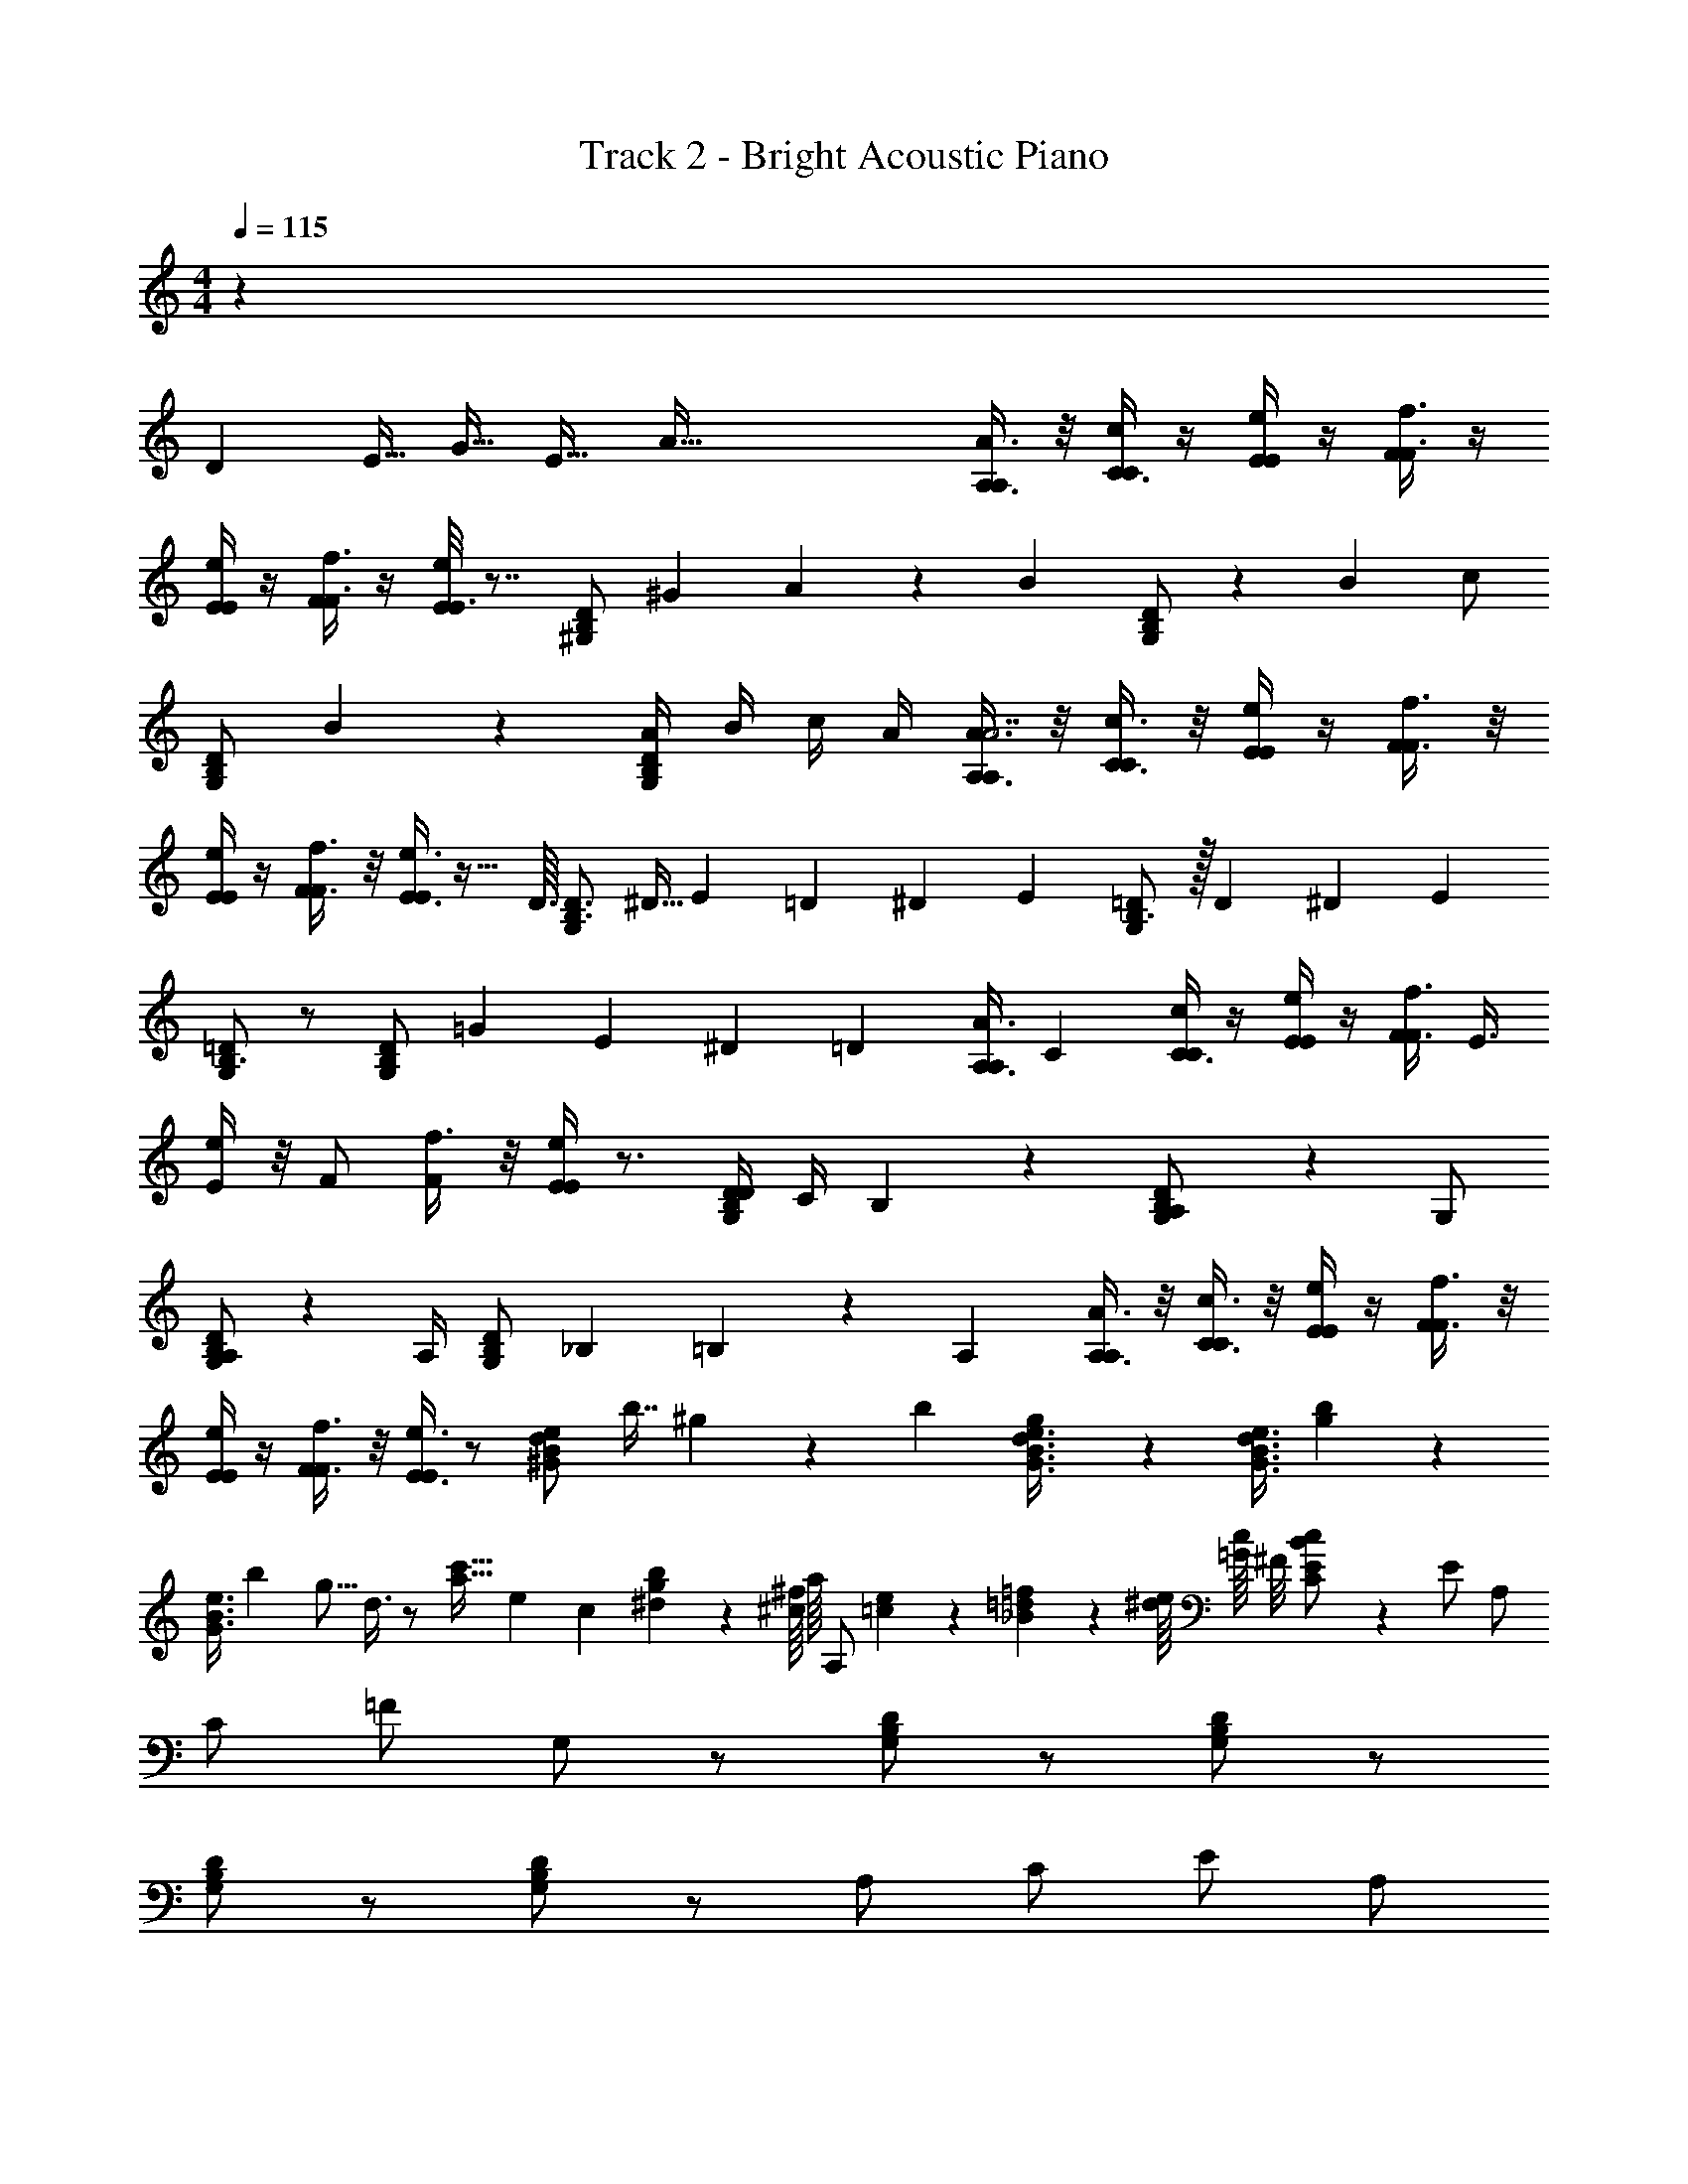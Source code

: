 X: 1
T: Track 2 - Bright Acoustic Piano
Z: ABC Generated by Starbound Composer v0.8.7
L: 1/4
M: 4/4
Q: 1/4=115
K: C
z179/28 
[z33/112D5/14] E11/32 G15/32 [z/E17/32] [z/A129/32] [A,3/8A3/8A,/] z/8 [c/4C3/8C/] z/4 [E/4E/4e/4] z/4 [F/4F3/8f3/8] z/4 
[E/4E/4e/4] z/4 [F/4F3/8f3/8] z/4 [e/8E/4E3/8] z7/8 [z/32D/^G,/B,/] ^G83/160 A11/30 z/24 [z/24B61/168] [D/B,/G,/] z/24 B5/24 [z/4c/] 
[z/4B,/D/G,/] B25/36 z/18 [A/4B,/D/G,/] B/4 c/4 A/4 [A,3/8A3/8A,/A7/] z/8 [C3/8c3/8C/] z/8 [E/4E/4e/4] z/4 [F3/8f3/8F/] z/8 
[E/4e/4E/] z/4 [F3/8f3/8F/] z/8 [E3/8e3/8E/] z19/32 [z/32D3/32] [z/16G,/D3/4B,3/4] ^D5/32 E43/96 =D/12 ^D/12 [z/6E67/96] [=D/G,/B,3/4] z/32 D11/160 ^D7/80 [z5/16E109/80] 
[G,/=D/B,3/4] z/ [z/18B,/D/G,/] [z4/9=G35/72] E/10 ^D11/90 [z5/18=D89/288] [z/32A,3/8A3/8A,/] [z15/32C643/160] [c/4C3/8C/] z/4 [E/4E/4e/4] z/4 [F3/8f3/8F/] [z/8E3/8] 
[e/4E/] z/8 [z/8F/] [f3/8F/] z/8 [E/4e/4E/] z3/4 [D/4G,/B,/D/] C/4 B,/3 z/6 [A,/3B,/G,/D/] z/6 G,/ 
[B,/G,/D/A,/] z/3 [z/6A,/4] [z/12B,/D/G,/] _B,13/60 =B,/30 z2/9 [z4/9A,1145/288] [A,3/8A3/8A,/] z/8 [C3/8c3/8C/] z/8 [E/4E/4e/4] z/4 [F3/8f3/8F/] z/8 
[E/4e/4E/] z/4 [F3/8f3/8F/] z/8 [E3/8e3/8E/] z/ [z/32B/e/d/^G/] [z/32b7/16] ^g43/112 z33/224 [z/32b87/224] [g9/28e3/8B3/8d3/8G3/8] z19/28 [z/32e3/8d3/8B3/8G3/8] [g103/288b59/160] z/9 
[z/18B3/8e3/8G3/8] [z/144b101/288] [z/16g5/16] d3/8 z/ [z/32a13/16c'27/32] [z7/288e73/96] [z53/72c109/144] [b7/120^d7/120g7/120] z9/160 [^f/16^c/8] [z/32a/16] [z/32A,/] [e5/96=c25/224] z5/84 [=f2/35=d2/35_B3/28] z/20 [e/16^d/16] [c/16=G/8] ^F/8 [c/20B/20E3/28C/] z9/20 E/ A,/ 
C/ =F/ G,/ z/ [G,/D/B,/] z/ [D/B,/G,/] z/ 
[B,/D/G,/] z/ [D/B,/G,/] z/ A,/ C/ E/ A,/ 
C/ F/ G,/ z/ [B,/G,/D/] z/ [D/B,/G,/] z/ 
[D/B,/G,/] z/ [D/4B,/4G,/4] z/4 [z17/32D9/4] [z15/32F,151/288] A,11/20 z19/20 
[D/C/F,/] z/ [z/24D7/4] [z23/24B,95/96] F,15/32 B,9/32 z/4 [z33/32G,25/24D9/4] 
E,/ G,/ E,7/32 z/4 [z7/5A,2C9/4E,9/4E9/4] [z23/80A,7/20] [z5/16C17/48] [z/3D7/20] [z/6E17/48] [z/6F,15/32A,/C/] 
F35/96 =B11/32 z/72 [z/9c/3] [z/24B,9/G,9/D9/] [z13/72E,719/168] [z5/18B49/144] =d7/20 z3/20 c7/24 z5/24 B7/24 z5/24 A7/24 z5/24 ^G7/20 z3/20 B7/20 z3/20 
G7/20 z3/20 [z/A7/] [z/C2] A,/ C/ E/ [z/A,] [C/4C/] z/4 
F/ [G,3/4D17/4] z/4 [G,/B,/D/] z/ [B,/G,/D/] z/ [B,/D/G,/] z/ 
[B,/D/G,/] [z/C2] A,/ C/ E/ [z/A,3/4] [d3/32C/4C/] [z13/32e7/16] [z/32F/] [d/32d17/96] z7/48 ^d5/48 e5/32 [z/32=d25/288] 
[z/18G,3/4D4] [z/6c17/72] d13/18 [z/18^d61/288] [z5/32B,/G,/D/] [z27/32e45/32] [B,/D/G,/] z/ [D/B,/G,/] z/ 
[B,/4D/4G,/4] z/4 [z/D9/4] [z/F,17/32] [z/32C/] [z15/32A,/] D [C/4D/F,/C/] z3/4 
[z/16D7/4B,17/4D17/4] B,29/32 F,15/32 z/32 B,9/32 z/4 [zG,21/20D2] E,15/32 G,17/32 z/32 
E,7/32 z/4 [z/16E,9/4E9/4C9/4A,9/4] [z23/16A,29/16] =d/6 [z23/96^d/3] [z3/32=G,17/96] =g7/24 z5/24 [z/32A,/4g3/10A,/C/] [z7/32F,7/16] [z/4e9/32] [z/4=d7/24] [z/4e7/24] [z/18E,113/32D4^G,4B,17/4G,17/4] 
c53/180 z3/20 c7/24 z5/24 d7/24 z5/24 e3 z/20 
[z147/160A,,311/180] [z/32E25/32] [z/32C13/16] A,11/16 z5/16 [z/96A,,23/32E19/16] [z/120C29/24] [z67/160A,91/80] C,/ z/32 F,5/18 z55/288 [z/32D19/32E,431/96] [z/32B,21/32] G,19/32 z13/32 
[D/G,83/160B,9/16] z7/16 [D/G,9/16B,19/32] z/ [z/32G,19/32] [D17/32B,19/32] z119/288 [G,5/9B,5/9D89/144] z/16 [B,,/16A,,13/8] z45/56 
[z/112E5/7] [z/144C113/144] A,2/3 z47/144 [z/144E101/80] [z/72A,,169/288A,179/144] [z11/24C91/72] [z25/48C,19/30] F,/4 z9/32 [z/32D55/96E,443/96] [z/32B,7/12] G,17/32 z39/80 [z/80D67/160G,77/160] B,71/144 z4/9 
[D11/24G,15/32B,/] z49/96 [z/32G,9/16] [D11/24B,17/32] z13/24 [z/32G,/] [B,15/32D53/96] z/12 [z31/36A,,5/3] [z/72E55/72] [A,121/168C59/72] z47/168 
[z/96A,,13/24] [z69/160A,247/224E181/160C263/224] [z43/80C,91/160] F,13/48 z29/120 [z3/160E,829/180] [D/G,17/32B,55/96] z/ [D47/96G,/B,17/32] z35/72 [z/180D91/180] [z/120G,11/20] B,13/24 z11/24 
[z/96G,55/96] [D55/96B,135/224] z41/96 [z/32G,69/160] [z/32D3/7] B,37/96 z/12 [z/18F,9/4A,5/D5/] F,127/144 z/32 [z/32A,33/32] D/ D/4 D/4 z/24 [z/120D11/24] [z9/20C29/20] 
[z/E17/32F,3/4] [z/32A,/4D/4] [z15/32F151/288] [z/24A17/32F,15/4D4B,17/4] [z37/72B,499/120] B/ z/36 [z/6c11/48] B7/32 z/32 A2 z/ 
F,/4 z7/32 [z/32B,759/224] [z/16^F,/4B,7/4E7/4e65/28] [z/112B179/80] [z5/224^F209/63] b19/224 z9/28 d/8 ^d9/40 e19/160 =d/32 [e/F,3/4] d5/32 ^d/4 e/16 =d/32 [F,/4B,/e/E3/4] z/4 [z/32F,/4g/4] [z/96e119/288] [z5/24B73/120] e/4 [B,/4F,/4E/4d/4] [z5/24e/4] [z/96e89/120] [z/32G613/160] 
[z/16c13/24d3/4G,7/C4E4] [z11/16C457/112] [z7/32c3/4] [z/16c79/224] e81/224 z3/28 [z/32d/4] [z7/32e537/224c87/32] c3/4 d/4 c3/4 d/4 [z/4c3/4] 
G,/4 z/4 [z3/32A,9/4C9/4E9/4] [A,9/4E9/4C75/32] z5/32 [z/10C/A,/E/] [A,41/140C49/160E23/70] z17/28 
[z/14D/B,3/4G,3/4] [z5/224D557/140] [z/160B,633/160] [z9/10G,79/20] [D/G,3/4B,3/4] z/ [G,/B,/D/] z/ [B,/G,/D/] z/ 
[B,/4G,/4D/4] z/4 [z3/32A,9/4C9/4E9/4E55/24C33/14] A,35/16 z7/32 [z/14A,3/4C3/4E3/4] [z5/224E3/7C79/168] A,73/160 z9/20 
[z/14G,3/4B,3/4D3/4] [z/84B8/35] [z13/96D97/24B,341/84] [z23/96c5/16] d11/48 z5/16 [z/24B,3/4G,3/4D3/4] c49/120 z7/15 [z/12B7/12] [D3/4G,3/4B,3/4] z/4 [D/B,3/4G,3/4] z/ 
[B,/4G,/4D/4] z3/16 [z/144C473/144] [z7/288E8/63] [z/32A,103/32] [A,9/4C9/4E9/4] z/4 [E/A,/C3/4] z/ 
[z/14B,3/4G,3/4D3/4] [z13/14B,557/140D251/63] [D/G,3/4B,3/4] z/ [D/B,3/4G,3/4] z/ [D/G,/B,3/4] z/ 
[G,/4D/4B,/4] z5/24 [z/24E43/72C29/48] [A,/C/E/] z63/32 [z/32C7/16] [A,/4C/4E/4E4/9] z17/24 [z/96D103/168] [z/32=F19/32] 
[G,/F/D/] z2 [B,3/28B/8] z/7 [B,5/32B/4] z11/32 [B,/12B3/20] z/6 [B,2/5B9/20] z31/160 
[z13/32C613/288] [z/A129/32] [A,/A/] [c/32C/] z15/32 [E/4e/4] z/4 [A,15/32F/f/] z/32 [e/4E/G,/] z/4 [z/32F/f/] A,7/16 z/32 [E/e/G,/] z/ 
[z/32G,/D3/4B,3/4] G83/160 A11/30 z/24 [z/24B61/168] [D/G,/B,3/4] z/24 B5/24 [z/4c/] [z/4G,/D/B,3/4] [z3/4B19/24] [A7/24B,/D/G,/] [z5/24B/4] c/4 A/4 
[A,/A/A7/] [c/4C/] z/4 [E/4e/4] z/4 [F/f/] [e/4E/] z/4 [F/f/] [E/e/] d5/24 [z7/24^d5/12] 
[z/8G,/4B,/4D/4D/B,/G,/] [z7/8e21/8] [D5/4B,5/4G,5/4F3/G,3/B,3/] z/4 [z/B,DG,G,B,E] e/32 =d7/32 c/4 d/4 c/4 
[A,/A5/] C/ E/ A,/ C/ F/ G,/ z/ 
[G,/D/B,/] z/ [D/B,/G,/] z/ [B,/D/G,/] z/ [D/B,/G,/] z/ 
A,/ C/ E/ A,/ C/ [D3/32F/] ^D37/288 E/36 z/4 [G,/=D7/] z/ 
[B,/G,/D/] z/ [D/B,/G,/] z/ [D/B,/G,/] z/ [D/4B,/4G,/4] z/4 [z17/32D9/4] 
[z15/32=F,151/288] A,11/20 z19/20 [D/C/F,/] z/ [z/24D7/4] [z23/24B,95/96] F,15/32 
B,9/32 z/4 [z33/32G,25/24D9/4] E,/ G,/ E,7/32 z/4 [E3/A,2C9/4E,9/4E9/4] 
F/4 =G/4 A/ [F,15/32A,/C/B/] z/32 c/ [z/18G,3/4B,3/4D3/4B4] [z/144D7/9B,227/288] G,85/112 z5/28 [z/32D3/4G,3/4B,3/4] [z/96G,65/96D23/32] B,53/72 z2/9 
[z/32G,3/4B,3/4D3/4] [z/96B,21/32D65/96] G,107/168 z19/70 [z3/160c17/40] [z/32D159/224] [z/G,2/3B,11/16G,DB,] f5/12 z/84 [z/112D9/28] [z3/32G,49/144B,49/144] [z7/288a647/288] [z4/9c185/72] [z/E5/3] A,/ C/ 
[z/24E/] [z19/120D/3] [z/10g19/80] [z3/40C23/90] [z3/32f9/40] [z/32B,9/32] [z/32A,/] [z/32e7/32] [z/8B29/112] [z/16A,9/32] [z/14A/4] d/14 z/140 [z3/80=G,/4] [z/80G23/112] [z/20c/10] [z/20C/] [z/30B27/160] [z/96F,5/21] [z9/160F5/32] [z13/180A3/20] [z/18E17/126] [z/45E,55/288] [z7/160G4/45] [z7/96D5/32] [z/36D,7/36] F7/288 z/32 [z/14D5/28F/] E5/224 [z/160C3/224] C,7/80 [z/80D/16] [B,/45A,/10] z/36 [z/20B,,/16] [z/80A,2/35] G,9/112 z/28 [z/14F,23/224] [z/20^G,/] E,3/40 z7/8 [G,/D/B,/] z/ 
[D/B,/G,/] z/ [B,/D/G,/] z/ [D/B,/G,/] [z/C2] A,/ C/ 
E/ A,/ [C/4C/] z/4 F/ [G,/D4] z/ [B,/G,/D/] z/ 
[D/B,/G,/] z/ [D/B,/G,/] z/ [D/4B,/4G,/4] z/4 [z17/32D9/4] [z15/32F,151/288] [C/A,11/20] 
D [C/4D/C/F,/] z3/4 [z/24D7/4B,17/4D17/4] [z23/24B,95/96] F,15/32 B,9/32 z/4 
[z33/32G,25/24D9/4] E,/ G,/ E,7/32 z/4 [z3/A,2C9/4E,9/4E9/4A,9/4] 
d/6 ^d/3 g7/24 z5/24 [A,/4g3/10F,15/32A,/C/] [z/4e9/32] [z/4=d7/24] [z/4e7/24] [z/18G,3/4B,3/4D3/4G,17/4] c53/180 z3/20 c7/24 z5/24 [d7/24D3/4G,3/4B,3/4] z5/24 [z/e5/] 
[G,3/4B,3/4D3/4] z/4 [G,DB,] z11/20 [z147/160A,,311/180] [z/32E25/32] [z/32C13/16] A,11/16 z5/16 
[z/96A,,23/32E19/16] [z/120C29/24] [z67/160A,91/80] C,/ z/32 F,5/18 z55/288 [z/32D19/32E,431/96] [z/32B,21/32] G,19/32 z13/32 [D/G,83/160B,9/16] z7/16 [D/G,9/16B,19/32] z/ 
[z/32G,19/32] [D17/32B,19/32] z119/288 [G,5/9B,5/9D89/144] z/16 [B,,/16A,,13/8] z45/56 [z/112E5/7] [z/144C113/144] A,2/3 z47/144 [z/144E101/80] [z/72A,,169/288A,179/144] [z11/24C91/72] [z25/48C,19/30] 
F,/4 z9/32 [z/32D55/96E,443/96] [z/32B,7/12] G,17/32 z39/80 [z/80D67/160G,77/160] B,71/144 z4/9 [D11/24G,15/32B,/] z49/96 [z/32G,9/16] [D11/24B,17/32] z13/24 
[z/32G,/] [B,15/32D53/96] z/12 [z31/36A,,5/3] [z/72E55/72] [A,121/168C59/72] z47/168 [z/96A,,13/24] [z69/160A,247/224E181/160C263/224] [z43/80C,91/160] F,13/48 z29/120 [z3/160E,829/180] [D/G,17/32B,55/96] z/ 
[D47/96G,/B,17/32] z35/72 [z/180D91/180] [z/120G,11/20] B,13/24 z11/24 [z/96G,55/96] [D55/96B,135/224] z41/96 [z/32G,69/160] [z/32D3/7] B,37/96 z/12 [z/18F,9/4A,5/D5/] [z4/9F,127/144] 
[z15/32D/] [z/32A,33/32] E/ [z11/20F3/4] [z/5C29/20] [z/4A3/4] [z/F,3/4] [A,/4D/4B/] z/4 [z/24cF,15/4D4B,17/4] [z23/24B,499/120] 
d/ c/ B/ c/ [zd3/] F,/4 z7/32 [z/32B,759/224] [z/16^F,/4B,7/4E7/4e65/28] [z/112B179/80] [z5/224^F209/63] b19/224 z9/28 
d/8 ^d9/40 e19/160 =d/32 [e/F,3/4] d5/32 ^d/4 e/16 =d/32 [F,/4B,/e/E3/4] z/4 [z/32F,/4g/4] [z/96e119/288] [z5/24B73/120] e/4 [B,/4F,/4E/4d/4] [z5/24e/4] [z/96e89/120] [z/32^G613/160] [z/16c13/24d3/4G,7/C4E4] [z11/16C457/112] [z7/32c3/4] [z/16c79/224] 
e81/224 z3/28 [z/32d/4] [z7/32e537/224c87/32] c3/4 d/4 c3/4 d/4 [z/4c3/4] G,/4 z/4 [z3/32A,9/4C9/4E9/4] [A,9/4E9/4C75/32] z5/32 
[z/10C/A,/E/] [A,41/140C49/160E23/70] z17/28 [z/14D/B,3/4G,3/4] [z5/224D557/140] [z/160B,633/160] [z9/10G,79/20] [D/G,3/4B,3/4] z/ [G,/B,/D/] z/ 
[B,/G,/D/] z/ [B,/4G,/4D/4] z/4 [z3/32A,9/4C9/4E9/4E55/24C33/14] A,35/16 z7/32 
[z/14A,3/4C3/4E3/4] [z5/224E3/7C79/168] A,73/160 z9/20 [z/14G,3/4B,3/4D3/4] [z/84B8/35] [z13/96D97/24B,341/84] [z23/96c5/16] d11/48 z5/16 [z/24B,3/4G,3/4D3/4] c49/120 z7/15 [z/12B7/12] [D3/4G,3/4B,3/4] z/4 
[D/B,3/4G,3/4] z/ [B,/4G,/4D/4] z3/16 [z/144C473/144] [z7/288E8/63] [z/32A,103/32] [A,9/4C9/4E9/4] z/4 
[E/A,/C3/4] z/ [z/14B,3/4G,3/4D3/4] [z13/14B,557/140D251/63] [D/G,3/4B,3/4] z/ [D/B,3/4G,3/4] z/ 
[D/G,/B,3/4] z/ [G,/4D/4B,/4] z5/24 [z/24E43/72C29/48] [A,/C/E/] z63/32 [z/32C7/16] 
[A,/4C/4E/4E4/9] z17/24 [z/96D103/168] [z/32=F19/32] [G,/F/D/] z6 
[=G/3B/3e/3] [^G/3c/3f/3] [A/3^c/3^f/3] [_B/4d/4g/4] z/4 [=B/4^d/4^g/4] z/4 [z/=c2e2a2A7/] A,/ C/ E/ 
[B/4=g/4A,/] =f/8 [e/8A/4=d/4] [=G/8c/4C/] [z/24F/8] E/12 [D/12B/8] [z/24C/12] [z/24A/6] [B,/12G/6] [z/12A,/8F/6F/] E/12 z/3 [G,/^G63/32] z/ [G,/D/B,/] z/ [z/32D/B,/G,/] G49/96 
B41/96 [z/32c15/32] [z7/16B,/D/G,/] [z9/16B89/144] [z/18D/B,/G,/] [z17/18A683/180] A,/ C/ E/ A,/ 
C/ [z/3F/] [z/6B/3] [z/6G,/] A/3 [z/G7/10] [z/7B,/G,/D/] [z6/7E199/224] [D/B,/G,/G17/32] z/24 B29/72 [z/18c71/144] 
[z7/16D/B,/G,/] [z9/16B29/48] [D/4B,/4G,/4A7/] z3/4 A,/ C/ E/ A,/ 
C/ [z/32F/] [z15/32B151/288] [G,/G49/24] z/ [G,/D/B,/] z/ [D/B,/G,/B/] c/ 
[B,/D/G,/B17/32] z/32 [z15/32=G151/288] [z2/9c7/24D/B,/G,/] [z215/288B7/9] [z/32A151/96] A,/ C/ E/ A,/ 
[z/16D/8C/] [z17/48E13/32] [z/12D11/96] [z/32F/] E15/32 [G,/D21/20] z/ [z/32B,/G,/D/] [z31/32E7/] [D/B,/G,/] z/ 
[D/B,/G,/] z/ [D/4B,/4G,/4] z/4 [z/20^g3/8] [z13/40A,,311/180] [z19/32a5/8] [z/32E25/32] [z/32C13/16] [z3/160A,11/16] g7/60 a77/96 [z/16g7/96] [z/96A,,23/32E19/16] [z/120g/3C29/24] [z13/40A,91/80] [z3/32a17/56] [z47/224C,/] 
[z9/28g79/224] [z/32=F,5/18] [z7/16e151/288] [z/32D19/32E,431/96] [z/32B,21/32] [z7/288G,19/32] [z281/288d145/144] [D/G,83/160B,9/16e2] z7/16 [D/G,9/16B,19/32] z/ [z/32G,19/32] [z/16D17/32B,19/32] b3/32 c'5/16 
b137/288 [z/18G,5/9B,5/9D89/144] [z9/16a43/24] [B,,/16A,,13/8] z45/56 [z/112E5/7] [z/144C113/144] [z169/288A,2/3] e33/224 z/112 f5/32 z/32 [z/16e/6] [z/144E101/80] [z/72A,,169/288A,179/144] [z/12C91/72] [z3/8d41/96] [z/12C,19/30] [z7/16e9/20] [z3/32F,/4] 
[z7/16c/] [z/32D55/96E,443/96] [z/32d2/9B,7/12] [z55/288G,17/32] e89/288 z7/288 [z89/180d143/72] [z/80D67/160G,77/160] B,71/144 z4/9 [D11/24G,15/32B,/] z59/120 [z3/160e3/10] [z/32G,9/16] [z3/16D11/24B,17/32] a9/32 z/16 
[z11/32b103/288] [z/8c'13/40] [z/32G,/] [z55/288B,15/32D53/96] [z89/288b49/144] [z5/96c'11/32] [z7/24A,,5/3] b13/40 z/45 [z2/9c'/3] [z/72E55/72] [z19/168A,121/168C59/72] [z17/56b5/14] [z5/16c'11/32] [z13/48b17/48] [z/96A,,13/24] [z/16A,247/224E181/160C263/224] c'11/32 [z/40b13/40] [z3/10C,91/160] [z19/80c'53/160] [z3/32F,13/48] 
b65/224 [z9/70c'75/224] [z3/160E,829/180] [z47/224D/G,17/32B,55/96] b9/28 z/32 c'73/224 z25/224 [z/16D47/96G,/B,17/32] c'27/160 ^c'3/10 d'5/24 =c'13/96 [z29/288d'11/96] [z/180D91/180] [z/120G,11/20] [d'19/168B,13/24] d'13/112 d'/8 d'13/112 d'9/224 z7/96 [z5/12c'41/96] [z/96G,55/96] [^c'7/16D55/96B,135/224] d'3/32 [=c'/32a2/9] z17/96 
[z13/72c'17/72] [z23/288a2/9] [z/32G,69/160] [z/32D3/7] [z23/288B,37/96] [z13/72=g43/180] [z5/24a23/96] [z/18g5/18F,9/4A,5/D5/] [z2/9F,127/144] ^g11/90 [z91/160a3/5] [z13/160A,33/32] =g3/40 ^g11/72 a199/288 =g/32 [z/20g/18] [z/180C29/20] ^g5/72 a/16 g/48 =g25/96 z/32 [z/4g3/10F,3/4] e/4 [A,/4D/4d/4] 
e/4 [z/24d3/8F,15/4D4B,17/4] [z/3B,499/120] ^d/8 f/32 e7/32 a/4 g/4 e/4 z/20 =d13/140 ^d4/21 =d5/21 c27/112 A11/48 c17/72 [z11/9d505/288] 
F,/4 z7/32 [z/32B,759/224] [z/16^F,/4E/4B,7/4E7/4e65/28] [z/112B179/80] [z5/224^F209/63] b19/224 z/14 E/4 E/4 E/4 [=F/4F,3/4] F/4 F/4 F/4 [F,/4^F/4B,/E3/4] F/4 [z/32F,/4F/4] [z/96e119/288] [z5/24B73/120] F/4 [B,/4F,/4E/4G/4] [z5/24G/4] [z/96e89/120] [z/32^G613/160] 
[z/16=G/4c13/24G,7/C4E4] [z3/16C457/112] G/4 ^G/4 [z7/32G/4] [z/32c79/224] [z/32G/4] [z7/32e81/224] G/4 [z/32A/4] [z7/32e537/224c87/32] A/4 A/4 A/4 _B/4 B/4 B/4 B/4 z/32 [z15/32c2] 
G,/4 z/4 [z3/32A,9/4C9/4E9/4] [A,9/4E9/4C75/32] z5/32 [z/10C/A,/E/] [A,41/140C49/160E23/70] z17/28 
[z/14D/B,3/4G,3/4] [z5/224D557/140] [z/160B,633/160] [z9/10G,79/20] [D/G,3/4B,3/4] z/ [G,/B,/D/] z/ [B,/G,/D/] z/ 
[B,/4G,/4D/4] z/4 [z3/32A,9/4C9/4E9/4E55/24C33/14] A,35/16 z7/32 [z/14A,3/4C3/4E3/4] [z5/224E3/7C79/168] A,73/160 z9/20 
[z/14G,3/4B,3/4D3/4] [z/84=B8/35] [z13/96D97/24B,341/84] [z23/96c5/16] d11/48 z5/16 [z/24B,3/4G,3/4D3/4] c49/120 z7/15 [z/12B7/12] [D3/4G,3/4B,3/4] z/4 [D/B,3/4G,3/4] z/ 
[B,/4G,/4D/4] z3/16 [z/144C473/144] [z7/288E8/63] [z/32A,103/32] [A,9/4C9/4E9/4] z/4 [E/A,/C3/4] z/ 
[z/14B,3/4G,3/4D3/4] [z13/14B,557/140D251/63] [D/G,3/4B,3/4] z/ [D/B,3/4G,3/4] z/ [D/G,/B,3/4] z/ 
[G,/4D/4B,/4] z5/24 [z/24E43/72C29/48] [A,/C/E/] z63/32 [z/32C7/16] [A,/4C/4E/4E4/9] z17/24 [z/96D103/168] [z/32=F19/32] 
[G,/F/D/] z2 [e3/28B,3/28B/8] z/7 [e3/20B,5/32B/4] z7/20 [z/36B,/12B3/20] e/18 z/6 [e7/18B,2/5B/] z/9 
[z/32c19/12] [z/16a47/32] [z13/32C45/32] [z/A129/32] A,/ C/ E/4 z/4 F/4 z/4 E/4 z/4 F/4 z/4 
E/4 z3/4 [z/32D/G,/B,/] G83/160 A11/30 z/24 [z/24B61/168] [D/B,/G,/] z/24 B5/24 [z/4c/] [z/4B,/D/G,/] B25/36 z/18 
[z/4A7/24B,/D/G,/] B/4 [z/4c7/24] A/4 [A,/A7/] C/ E/4 z/4 F/ E/ F/ 
E/ d5/24 [z7/24^d5/12] [z/8G,/D3/4B,3/4] [z7/8e27/8] [D/G,/B,3/4] z/ [G,/D/B,3/4] z/ 
[B,/D/G,/] [z/A129/32] A,/ C/ E/4 z/4 F/4 z/4 E/4 z/4 F/4 z/4 
E/4 z3/4 [z/32D/G,/B,/] G83/160 A11/30 z/24 [z/24B61/168] [D/B,/G,/] z/24 B5/24 [z/4c/] [z/4B,/D/G,/] B25/36 z/18 
[A7/24B,/D/G,/] [z5/24B/4] c/ [c/4A,/] B/4 [c/4C/] B/4 [E/4A/4] =G/4 [F/A2] E/ F/ 
E/ z/ [D3/16^G/4=d/4G,/B/D3/4B,3/4] ^D5/48 E17/96 =D/32 D3/16 ^D5/48 E17/96 =D/32 [D3/16D/G,/B,3/4f3/B3/G3/] ^D5/48 E17/96 =D/32 D3/16 ^D5/48 E17/96 =D/32 [D3/16G,/D/B,3/4] ^D5/48 E17/96 =D/32 [D3/16BGe] ^D5/48 E17/96 =D/32 
[D3/16B,/D/G,/] ^D5/48 E17/96 =D/32 z/ [A,/c/e/] [C/c/e/] [E/c/e/] [A,/c/e/] [C/c/e/] [F/c/e/] 
[G,/B] z/ [G/4B/4d/4G,/D/B,/d7/] z3/4 [D/B,/G,/B5/d5/G5/] z/ [B,/D/G,/] z/ 
[D/B,/G,/] z/ [A,/c/e/] [C/c/e/] [E/c/e/] [A,/c/e/] [C/c/e/] [F/c/e/] 
[G,/B] z/ [B/4G/4d/4B,/G,/D/e7/] z3/4 [D/B,/G,/B5/4f3/G3/] z/ [D/B,/G,/] [z/BGe] 
[D/4B,/4G,/4] z3/4 [d3/16A,/] ^d5/48 e17/96 =d/32 [d3/16C/] ^d5/48 e17/96 =d/32 [d3/16E/] ^d5/48 e/6 =d/24 [A,/g/] [z/8C/] g/8 e/8 d/8 [e/4F/] [z/4d13/24] 
[z7/24G,/] ^d3/8 [z/3e43/24] [G,/D/B,/] z/ [z11/24D/B,/G,/] =d/24 z/ [^d/4B,/D/G,/] e/4 a/4 d/4 
[e/4D/B,/G,/] a/4 d/4 e/4 [a/4A,/A/] d/4 [e/4C/c/] a/4 [e/4d/4E/] e/4 [a/4A,/f/] d/4 [e/4C/e/] a/4 [d/4F/f/] e/4 
[G,/e/a/] [z/b5/] [B,/G,/D/] z/ [D/B,/G,/] z/ [D/B,/G,/c'7/8] z3/8 [z/8a9/8] 
[D/4B,/4G,/4] z3/4 [c/9e/9A/9g/4A,/] z5/36 [c/8A/8e/8^g/6] z/24 a/12 [c/9e/9A/9C/a/] z7/18 [=g/4E/] ^g/6 a/12 [f/9c/9A/9A,/a/] z5/36 [c/8f/8A/8] z/8 [A/18c/9f/8=g/4C/] z7/36 ^g/6 a/12 [F/a/] 
[=g/4G,/] ^g/6 a/12 a/ [b/14G/4=d/4B/4G,/D/B,/] c'47/224 b15/32 a/4 [c'/12D/B,/G,/f3/d3/G3/] ^c'5/48 [z13/16d'41/32] [z15/32B,/D/G,/] =c'/32 [c'/4BGe] [z/4a5/4] 
[D/B,/G,/] z/ [e/18c/9A/9=g/4A,/] z7/36 [e/16c/8A/8e/4] z3/16 [A/18c/18e/9g/8C/] z5/72 e/8 c/8 [z/8d11/40] [z3/20E/] ^d13/180 e71/288 =d/32 [f/18c/9A/9d/4A,/] z7/36 [z/36c/16A/8c/4] f29/252 z3/28 [c/18f/16A/9A/4C/] z7/36 c/4 [d5/18F/] ^d13/180 e/10 =d/20 
[d/4G,/] c/4 d/3 [z/6c3/8] [z/6G/4B/4d/4B,/G,/D/] d/3 c/3 [z/6d/3] [z/6D/B,/G,/d5/4f3/G3/] c/3 [z/d] [D/B,/G,/] [c/4BeG] [z/4A15/4] 
[D/4B,/4G,/4] z3/4 [c/18e/18A/9A,/] z7/36 [e/16c/8A/8] z3/16 [A/18c/18e/18C/] z4/9 E/ [c/18A/18f/9A,/] z7/36 [z/36f/16c/8] A29/252 z3/28 [f/18A/16c/16C/] z4/9 [F/E/] 
[G,/D/] z/ [G/4B/4d/4G,/D/B,/E/] z/4 A/ [D/B,/G,/B/d5/4f3/G3/] B3/16 c9/32 B/32 [B,/D/G,/B/] [A/B3/4G3/4e3/4] 
[D/B,/G,/B] z/ [c/18e/18A/9A,/A5/] z7/36 [c/16e/16A/16] z3/16 [e/18c/18A/18C/] z4/9 E/ [A/18f/9c/9A,/] z7/36 [A/16c/8f/8] z3/16 [f/18c/18A/18C/] z4/9 [F/F/] 
[G,/E9/8] z/ [z/18B,/G,/D/] [z/63d13/90] [z/35B19/126] [z/40G29/160] D/8 [z23/32E5/4] [z/32G139/96] [z/32D/B,/G,/] [z/96f305/224] [z11/24d221/168] [z/A,2] [D/B,/G,/] z/18 [z4/9B91/144e29/45G25/36] 
[D/4B,/4G,/4] z/4 A,/4 B,/4 [C/4A,/] D/4 [E/4C/] =G/4 [A/4E/] G/4 [A/4A,/] B/4 [c/4C/] d/4 [e/4F/] e/4 
G,/ z/ [d5/28G,/D/B,/] ^d15/112 e5/32 =d/32 b/6 c'/6 b/6 [c'/6D/B,/G,/] b/6 a/6 c'/6 b/6 a/6 [c'/6B,/D/G,/] b/6 a/6 c'/6 b/6 a/6 
[c'/6D/B,/G,/] b/6 a/6 c'/6 b/6 a/6 [c'/6A,/] b/6 a/6 [c'/6C/] b/6 a/6 [c'/6E/] b/6 a/6 [c'/6A,/] b/6 a/6 [c'/6C/] b/6 a/6 [c'/6F/] b/6 a/6 
[c'/6G,/] b/6 a/6 c'/6 b/6 a/6 [c'/6B,/G,/D/] b/6 a/6 d'/6 c'/6 b/6 [d'/6D/B,/G,/] c'/6 b/6 d'/6 c'/6 b/6 [d'/6D/B,/G,/] c'/6 b/6 d'/6 c'/6 b/6 
[d'/6D/4B,/4G,/4] c'/6 b/6 d'2/9 ^d'5/18 [A,/e'47/32] C/ [z15/32E/] =d'/32 [e'/6A,/] e'/6 e'/6 [e'/6C/] e'/6 e'/6 [e'/6F/] e'/6 e'/6 
[e'/6G,/] e'/6 e'/6 e'/6 e'/6 e'/6 [e'/6G,/D/B,/] e'/6 e'/6 e'/6 e'/6 e'/6 [e'/6D/B,/G,/] e'/6 e'/6 e'/ [e'/4B,/D/G,/] d'/4 c'/4 d'/4 
[D/B,/G,/a3] z/ A,/ C/ E/ A,/ [g/4C/] a/4 [F/a/] 
[g/4G,/] a/4 a/ [g/4B,/G,/D/] a/4 a/ [g/4D/B,/G,/] a/4 a/ [D/B,/G,/] z/ 
[D/4B,/4G,/4] 
